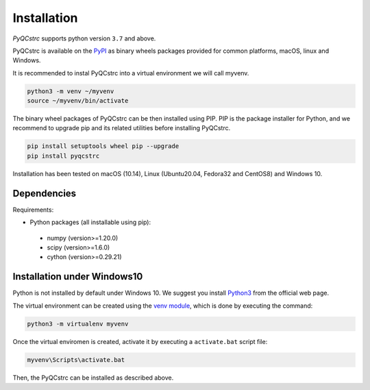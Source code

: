 Installation
============
*PyQCstrc* supports python version ``3.7`` and above.

PyQCstrc is available on the `PyPI <https://pypi.python.org/pypi/pyqcstrc>`_ as binary wheels packages provided for common platforms, macOS, linux and Windows.

It is recommended to instal PyQCstrc into a virtual environment we will call myvenv.

.. code-block:: bash

   python3 -m venv ~/myvenv
   source ~/myvenv/bin/activate

The binary wheel packages of PyQCstrc can be then installed using PIP. PIP is the package installer for Python, and we recommend to upgrade pip and its related utilities before installing PyQCstrc.

.. code-block:: bash

   pip install setuptools wheel pip --upgrade
   pip install pyqcstrc

Installation has been tested on macOS (10.14), Linux (Ubuntu20.04, Fedora32 and CentOS8) and Windows 10.

Dependencies
------------
Requirements:

* Python packages (all installable using pip):

 * numpy (version>=1.20.0)
 * scipy (version>=1.6.0)
 * cython (version>=0.29.21)


Installation under Windows10
----------------------------
Python is not installed by default under Windows 10. We suggest you install `Python3 <http://python.org>`_ from the official web page.

The virtual environment can be created using the `venv module <https://docs.python.org/3/library/venv.html>`_, which is done by executing the command:

.. code-block:: bash

    python3 -m virtualenv myvenv

Once the virtual enviromen is created, activate it by executing a ``activate.bat`` script file:

.. code-block::

    myvenv\Scripts\activate.bat
    
Then, the PyQCstrc can be installed as described above.
